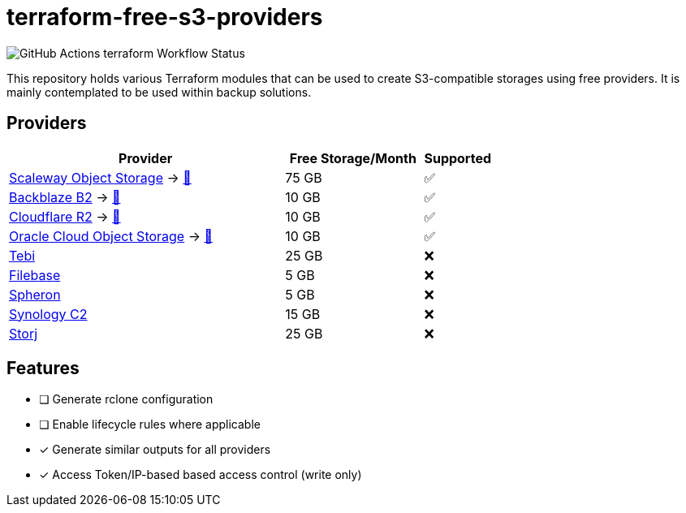 = terraform-free-s3-providers

image::https://github.com/mmichaelb/terraform-free-s3-providers/actions/workflows/terraform.yml/badge.svg[GitHub Actions terraform Workflow Status]

This repository holds various Terraform modules that can be used to create S3-compatible storages using free providers.
It is mainly contemplated to be used within backup solutions.

== Providers

[cols="4,2,1"]
|===
|Provider|Free Storage/Month|Supported

|https://www.scaleway.com/en/block-storage/[Scaleway Object Storage] → link:https://github.com/mmichaelb/terraform-free-s3-providers/tree/main/providers/scaleway/README.adoc[📖]
|75 GB
|✅

|https://www.backblaze.com/cloud-storage[Backblaze B2] → link:https://github.com/mmichaelb/terraform-free-s3-providers/tree/main/providers/backblaze/README.adoc[📖]
|10 GB
|✅

|https://www.cloudflare.com/developer-platform/r2/[Cloudflare R2] → link:https://github.com/mmichaelb/terraform-free-s3-providers/tree/main/providers/cloudflare/README.adoc[📖]
|10 GB
|✅

|https://www.oracle.com/cloud/storage/block-volumes/[Oracle Cloud Object Storage] → link:https://github.com/mmichaelb/terraform-free-s3-providers/tree/main/providers/oracle_cloud/README.adoc[📖]
|10 GB
|✅

|https://tebi.io/[Tebi]
|25 GB
|❌

|https://filebase.com/pricing/[Filebase]
|5 GB
|❌

|https://tebi.io/[Spheron]
|5 GB
|❌

|https://c2.synology.com/en-us/pricing/object-storage[Synology C2]
|15 GB
|❌

|https://www.storj.io/pricing[Storj]
|25 GB
|❌
|===

== Features

* [ ] Generate rclone configuration
* [ ] Enable lifecycle rules where applicable
* [x] Generate similar outputs for all providers
* [x] Access Token/IP-based based access control (write only)
